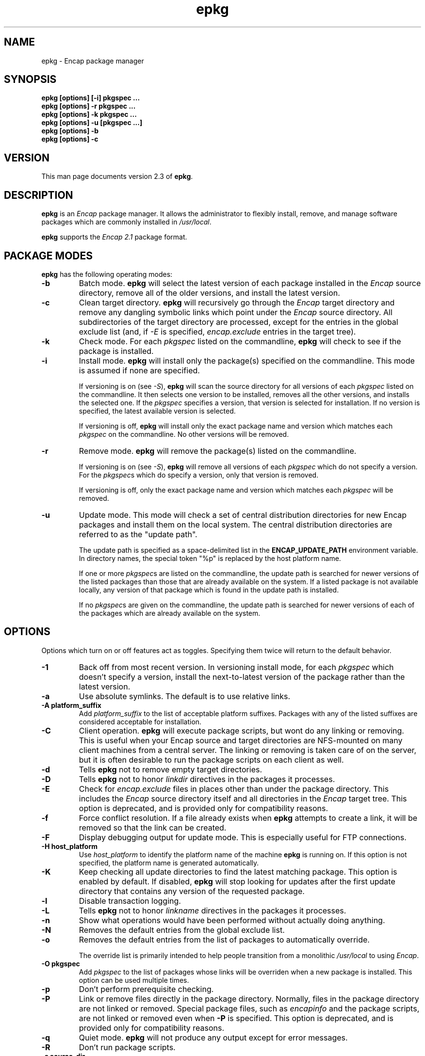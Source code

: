 .TH epkg 1 "Oct 2002" "University of Illinois" "Package Management"
.SH NAME
epkg \- Encap package manager
.SH SYNOPSIS
\fBepkg [options] [-i] pkgspec ...\fP
.br
\fBepkg [options] -r pkgspec ...\fP
.br
\fBepkg [options] -k pkgspec ...\fP
.br
\fBepkg [options] -u [pkgspec ...]\fP
.br
\fBepkg [options] -b\fP
.br
\fBepkg [options] -c\fP
.SH VERSION
This man page documents version 2.3 of \fBepkg\fP.
.SH DESCRIPTION
\fBepkg\fP is an \fIEncap\fP package manager.  It allows the administrator
to flexibly install, remove, and manage software packages which are
commonly installed in \fI/usr/local\fP.

\fBepkg\fP supports the \fIEncap 2.1\fP package format.
.SH PACKAGE MODES
\fBepkg\fP has the following operating modes:
.TP
.B -b
Batch mode.  \fBepkg\fP will select the latest version of each package
installed in the \fIEncap\fP source directory, remove all of the older
versions, and install the latest version.
.TP
.B -c
Clean target directory.  \fBepkg\fP will recursively go through the \fIEncap\fP
target directory and remove any dangling symbolic links which point
under the \fIEncap\fP source directory.  All subdirectories of the
target directory are processed, except for the entries in the global
exclude list (and, if \fI-E\fP is specified, \fIencap.exclude\fP
entries in the target tree).
.TP
.B -k
Check mode.  For each \fIpkgspec\fP listed on the commandline, \fBepkg\fP
will check to see if the package is installed.
.TP
.B -i
Install mode.  \fBepkg\fP will install only the package(s) specified
on the commandline.  This mode is assumed if none are specified.

If versioning is on (see \fI-S\fP), \fBepkg\fP will scan the source
directory for all versions of each \fIpkgspec\fP listed on the
commandline.  It then selects one version to be installed, removes all
the other versions, and installs the selected one.  If the
\fIpkgspec\fP specifies a version, that version is selected for
installation.  If no version is specified, the latest available
version is selected.

If versioning is off, \fBepkg\fP will install only the exact package
name and version which matches each \fIpkgspec\fP on the commandline.
No other versions will be removed.
.TP
.B -r
Remove mode.  \fBepkg\fP will remove the package(s) listed on
the commandline.

If versioning is on (see \fI-S\fP), \fBepkg\fP will remove all
versions of each \fIpkgspec\fP which do not specify a version.  For
the \fIpkgspec\fPs which do specify a version, only that version is
removed.

If versioning is off, only the exact package name and version which
matches each \fIpkgspec\fP will be removed.
.TP
.B -u
Update mode.  This mode will check a set of central distribution
directories for new Encap packages and install them on the local system.
The central distribution directories are referred to as the "update path".

The update path is specified as a space-delimited list in the
\fBENCAP_UPDATE_PATH\fP environment variable.  In directory names, the
special token "%p" is replaced by the host platform name.

If one or more \fIpkgspec\fPs are listed on the commandline, the update
path is searched for newer versions of the listed packages than
those that are already available on the system.  If a listed package
is not available locally, any version of that package which is found in
the update path is installed.

If no \fIpkgspec\fPs are given on the commandline, the update path
is searched for newer versions of each of the packages which are already
available on the system.
.SH OPTIONS
Options which turn on or off features act as toggles.  Specifying them
twice will return to the default behavior.
.TP
.B -1
Back off from most recent version.  In versioning install mode, for each
\fIpkgspec\fP which doesn't specify a version, install the next-to-latest
version of the package rather than the latest version.
.TP
.B -a
Use absolute symlinks.  The default is to use relative links.
.TP
.B -A platform_suffix
Add \fIplatform_suffix\fP to the list of acceptable platform suffixes.
Packages with any of the listed suffixes are considered acceptable for
installation.
.TP
.B -C
Client operation.  \fBepkg\fP will execute package scripts, but wont do any
linking or removing.  This is useful when your Encap source and target
directories are NFS-mounted on many client machines from a central
server.  The linking or removing is taken care of on the server, but it
is often desirable to run the package scripts on each client as well.
.TP
.B -d
Tells \fBepkg\fP not to remove empty target directories.
.TP
.B -D
Tells \fBepkg\fP not to honor \fIlinkdir\fP directives in the packages
it processes.
.TP
.B -E
Check for \fIencap.exclude\fP files in places other than under the package
directory.  This includes the \fIEncap\fP source directory itself and
all directories in the \fIEncap\fP target tree.  This option is deprecated,
and is provided only for compatibility reasons.
.TP
.B -f
Force conflict resolution.  If a file already exists when
\fBepkg\fP attempts to create a link, it will be removed so that the
link can be created.
.TP
.B -F
Display debugging output for update mode.  This is especially useful for
FTP connections.
.TP
.B -H host_platform
Use \fIhost_platform\fP to identify the platform name of the machine
\fBepkg\fP is running on.  If this option is not specified, the platform
name is generated automatically.
.TP
.B -K
Keep checking all update directories to find the latest matching
package.  This option is enabled by default.  If disabled, \fBepkg\fP
will stop looking for updates after the first update directory that
contains any version of the requested package.
.TP
.B -l
Disable transaction logging.
.TP
.B -L
Tells \fBepkg\fP not to honor \fIlinkname\fP directives in the packages
it processes.
.TP
.B -n
Show what operations would have been performed without actually doing
anything.
.TP
.B -N
Removes the default entries from the global exclude list.
.TP
.B -o
Removes the default entries from the list of packages to automatically
override.

The override list is primarily intended to help people transition from
a monolithic \fI/usr/local\fP to using \fIEncap\fP.
.TP
.B -O pkgspec
Add \fIpkgspec\fP to the list of packages whose links will be overriden
when a new package is installed.  This option can be used multiple times.
.TP
.B -p
Don't perform prerequisite checking.
.TP
.B -P
Link or remove files directly in the package directory.  Normally, files
in the package directory are not linked or removed.  Special package
files, such as \fIencapinfo\fP and the package scripts, are not
linked or removed even when \fB-P\fP is specified.  This option is deprecated,
and is provided only for compatibility reasons.
.TP
.B -q
Quiet mode.  \fBepkg\fP will not produce any output except for error
messages.
.TP
.B -R
Don't run package scripts.
.TP
.B -s source_dir
Tells \fBepkg\fP to use \fIsource_dir\fP as the \fIEncap\fP source
directory.  If the source is not specified but the target is,
\fBepkg\fP will assume the relative path from the target to the
source is \fIencap/\fP.  If neither is specified, \fBepkg\fP will check the
contents of the \fPENCAP_SOURCE\fP environment variable.  If that is
not set, it will use the default set at compile-time (usually
\fI/usr/local/encap\fP).
.TP
.B -S
Specific package only.  This tells \fIepkg\fP to disable versioning
and operate only on the exact package and version specified.

This option is only meaningful in install and remove modes.
.TP
.B -t target_dir
Tells \fBepkg\fP to use \fItarget_dir\fP as the \fIEncap\fP target
directory.  If the target is not specified but the source is,
\fBepkg\fP will assume the relative path from the source to the
target is \fI../\fP.  If neither is specified, \fBepkg\fP will check the
contents of the \fBENCAP_TARGET\fP environment variable.  If that is
not set, it will use the default set at compile-time (usually
\fI/usr/local\fP).
.TP
.B -T
Don't automatically retry connections to update directories.  The
default is to retry connections.
.TP
.B -U update_dir
Prepends \fIupdate_dir\fP to the update path (which is specified by the
\fIENCAP_UPDATE_PATH\fP environment variable).
.TP
.B -v
Increase verbosity.  This option can be specified multiple times.
.TP
.B -V
Print \fBepkg\fP's version and compile-time defaults.
.TP
.B -x
Do not check for excluded files within packages.  This does not
affect the global exclude list (see \fI-X\fP) or \fIencap.exclude\fP files
in other places (see \fI-E\fP).
.TP
.B -X exclude_path
Add \fIexclude_path\fP to the global exclude list.

If the \fIEncap\fP source directory lies under the \fIEncap\fP target
directory, the relative path from target to source is automaticly added
to the list.
.SH TRANSACTION LOGGING
By default, \fBepkg\fP will log an entry to the file \fIepkg.log\fP in
the \fIEncap\fP source directory for each transaction indicating the date,
target directory, package, install or remove as appropriate, and the
status.  The status is \fIsuccess\fP if completely successful,
\fIfailed\fP if there was a fatal error, \fIforced\fP if invoked in
force mode (see above), or \fIpartial\fP if the operation was
partially successful (for example, most of the links were created, but
some could not be created because of a link by the same name into a
previously-installed package).
.SH EXAMPLES
To install only package \fImutt-0.93.2i\fP:

	\fBepkg -Si mutt-0.93.2i\fP

To upgrade to the latest version of \fImutt\fP:

	\fBepkg mutt\fP

.SH BUGS
Probably quite a few.  Reports are welcome.
.SH ENVIRONMENT VARIABLES
.B ENCAP_SOURCE
.br
.B ENCAP_TARGET
.br
.B ENCAP_PKGNAME
.br
.B ENCAP_MODE
.br
.B ENCAP_UPDATE_PATH
.SH FILES
.I /usr/local/encap/pkgname/encapinfo
.br
.I /usr/local/encap/pkgname/preinstall
.br
.I /usr/local/encap/pkgname/postinstall
.br
.I /usr/local/encap/pkgname/preremove
.br
.I /usr/local/encap/pkgname/postremove
.SH SEE ALSO
.BR mkencap (1)
.br
The \fBepkg\fP Homepage (\fIhttp://www.encap.org/epkg/\fP)
.br
The Encap Archive (\fIhttp://www.encap.org/\fP)
.SH AUTHOR
Mark D. Roth <roth@feep.net>
